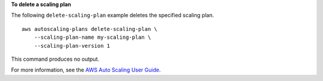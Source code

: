 **To delete a scaling plan**

The following ``delete-scaling-plan`` example deletes the specified scaling plan. ::

    aws autoscaling-plans delete-scaling-plan \
        --scaling-plan-name my-scaling-plan \
        --scaling-plan-version 1

This command produces no output.

For more information, see the `AWS Auto Scaling User Guide <https://docs.aws.amazon.com/autoscaling/plans/userguide/what-is-aws-auto-scaling.html>`__.

